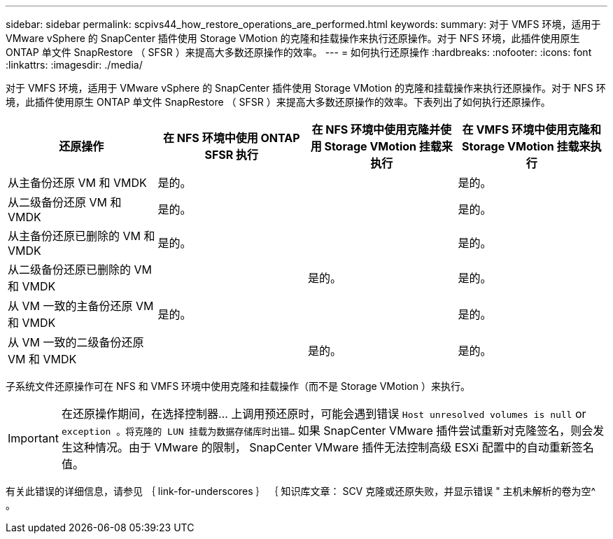 ---
sidebar: sidebar 
permalink: scpivs44_how_restore_operations_are_performed.html 
keywords:  
summary: 对于 VMFS 环境，适用于 VMware vSphere 的 SnapCenter 插件使用 Storage VMotion 的克隆和挂载操作来执行还原操作。对于 NFS 环境，此插件使用原生 ONTAP 单文件 SnapRestore （ SFSR ）来提高大多数还原操作的效率。 
---
= 如何执行还原操作
:hardbreaks:
:nofooter: 
:icons: font
:linkattrs: 
:imagesdir: ./media/


对于 VMFS 环境，适用于 VMware vSphere 的 SnapCenter 插件使用 Storage VMotion 的克隆和挂载操作来执行还原操作。对于 NFS 环境，此插件使用原生 ONTAP 单文件 SnapRestore （ SFSR ）来提高大多数还原操作的效率。下表列出了如何执行还原操作。

|===
| 还原操作 | 在 NFS 环境中使用 ONTAP SFSR 执行 | 在 NFS 环境中使用克隆并使用 Storage VMotion 挂载来执行 | 在 VMFS 环境中使用克隆和 Storage VMotion 挂载来执行 


| 从主备份还原 VM 和 VMDK | 是的。 |  | 是的。 


| 从二级备份还原 VM 和 VMDK | 是的。 |  | 是的。 


| 从主备份还原已删除的 VM 和 VMDK | 是的。 |  | 是的。 


| 从二级备份还原已删除的 VM 和 VMDK |  | 是的。 | 是的。 


| 从 VM 一致的主备份还原 VM 和 VMDK | 是的。 |  | 是的。 


| 从 VM 一致的二级备份还原 VM 和 VMDK |  | 是的。 | 是的。 
|===
子系统文件还原操作可在 NFS 和 VMFS 环境中使用克隆和挂载操作（而不是 Storage VMotion ）来执行。


IMPORTANT: 在还原操作期间，在选择控制器… 上调用预还原时，可能会遇到错误 `Host unresolved volumes is null` or `exception 。将克隆的 LUN 挂载为数据存储库时出错…` 如果 SnapCenter VMware 插件尝试重新对克隆签名，则会发生这种情况。由于 VMware 的限制， SnapCenter VMware 插件无法控制高级 ESXi 配置中的自动重新签名值。

有关此错误的详细信息，请参见 ｛ link-for-underscores ｝ ｛ 知识库文章： SCV 克隆或还原失败，并显示错误 " 主机未解析的卷为空^ 。
